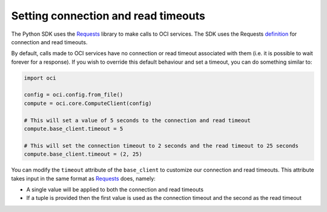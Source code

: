 .. _read-connection-timeout:

.. raw:: html

    <script type='text/javascript'>
        var oldDocsHost = 'oracle-bare-metal-cloud-services-python-sdk';
        if (window.location.href.indexOf(oldDocsHost) != -1) {
            window.location.href = 'https://oracle-bare-metal-cloud-services-python-sdk.readthedocs.io/en/latest/deprecation-notice.html';
        }
    </script>

Setting connection and read timeouts
~~~~~~~~~~~~~~~~~~~~~~~~~~~~~~~~~~~~~
The Python SDK uses the `Requests <http://docs.python-requests.org/en/master/>`_ library to make calls to OCI services. The SDK uses the Requests `definition <http://docs.python-requests.org/en/master/user/advanced/#timeouts>`_ for connection and read timeouts.

By default, calls made to OCI services have no connection or read timeout associated with them (i.e. it is possible to wait forever for a response). If you wish to override this default behaviour and set a timeout, you can do something similar to:

.. code-block:: python

    import oci

    config = oci.config.from_file()
    compute = oci.core.ComputeClient(config)
    
    # This will set a value of 5 seconds to the connection and read timeout
    compute.base_client.timeout = 5

    # This will set the connection timeout to 2 seconds and the read timeout to 25 seconds
    compute.base_client.timeout = (2, 25)


You can modify the ``timeout`` attribute of the ``base_client`` to customize our connection and read timeouts. This attribute takes input in the same format as `Requests <http://docs.python-requests.org/en/master/>`_ does, namely:

* A single value will be applied to both the connection and read timeouts
* If a tuple is provided then the first value is used as the connection timeout and the second as the read timeout